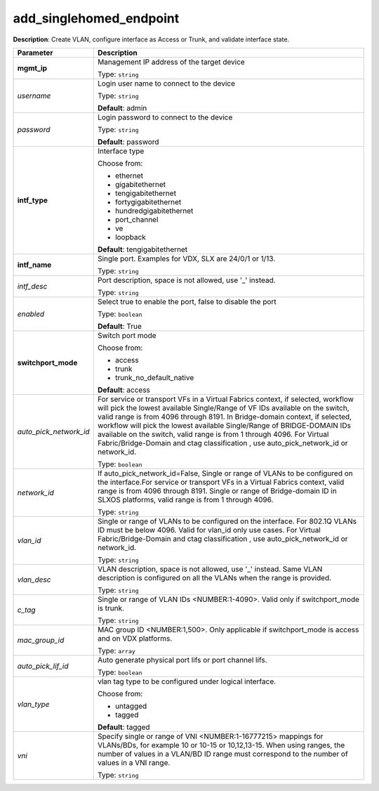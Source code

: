 .. NOTE: This file has been generated automatically, don't manually edit it

add_singlehomed_endpoint
~~~~~~~~~~~~~~~~~~~~~~~~

**Description**: Create VLAN, configure interface as Access or Trunk, and validate interface state. 

.. table::

   ================================  ======================================================================
   Parameter                         Description
   ================================  ======================================================================
   **mgmt_ip**                       Management IP address of the target device

                                     Type: ``string``
   *username*                        Login user name to connect to the device

                                     Type: ``string``

                                     **Default**: admin
   *password*                        Login password to connect to the device

                                     Type: ``string``

                                     **Default**: password
   **intf_type**                     Interface type

                                     Choose from:

                                     - ethernet
                                     - gigabitethernet
                                     - tengigabitethernet
                                     - fortygigabitethernet
                                     - hundredgigabitethernet
                                     - port_channel
                                     - ve
                                     - loopback

                                     **Default**: tengigabitethernet
   **intf_name**                     Single port. Examples for VDX, SLX are  24/0/1 or 1/13.

                                     Type: ``string``
   *intf_desc*                       Port description, space is not allowed, use '_' instead.

                                     Type: ``string``
   *enabled*                         Select true to enable the port, false to disable the port

                                     Type: ``boolean``

                                     **Default**: True
   **switchport_mode**               Switch port mode

                                     Choose from:

                                     - access
                                     - trunk
                                     - trunk_no_default_native

                                     **Default**: access
   *auto_pick_network_id*            For service or transport VFs in a Virtual Fabrics context, if selected, workflow will pick the lowest available Single/Range of VF IDs available on the switch, valid range is from 4096 through 8191. In Bridge-domain context, if selected, workflow will pick the lowest available Single/Range of BRIDGE-DOMAIN IDs available on the switch, valid range is from 1 through 4096. For Virtual Fabric/Bridge-Domain and ctag classification , use auto_pick_network_id or network_id.

                                     Type: ``boolean``
   *network_id*                      If auto_pick_network_id=False, Single or range of VLANs to be configured on the interface.For service or transport VFs in a Virtual Fabrics context, valid range is from 4096 through 8191. Single or range of Bridge-domain ID in SLXOS platforms, valid range is from 1 through 4096.

                                     Type: ``string``
   *vlan_id*                         Single or range of VLANs to be configured on the interface. For 802.1Q VLANs ID must be below 4096. Valid for vlan_id only use cases. For Virtual Fabric/Bridge-Domain and ctag classification , use auto_pick_network_id or network_id.

                                     Type: ``string``
   *vlan_desc*                       VLAN description, space is not allowed, use '_' instead.  Same VLAN description is configured on all the VLANs when the range is provided.

                                     Type: ``string``
   *c_tag*                           Single or range of VLAN IDs <NUMBER:1-4090>. Valid only if switchport_mode is trunk.

                                     Type: ``string``
   *mac_group_id*                    MAC group ID <NUMBER:1,500>. Only applicable if switchport_mode is access and on VDX platforms.

                                     Type: ``array``
   *auto_pick_lif_id*                Auto generate physical port lifs or port channel lifs.

                                     Type: ``boolean``
   *vlan_type*                       vlan tag type to be configured under logical interface.

                                     Choose from:

                                     - untagged
                                     - tagged

                                     **Default**: tagged
   *vni*                             Specify single or range of VNI <NUMBER:1-16777215> mappings for VLANs/BDs, for example 10 or 10-15 or 10,12,13-15. When using ranges, the number of values in a VLAN/BD ID range must correspond to the number of values in a VNI range.

                                     Type: ``string``
   ================================  ======================================================================

